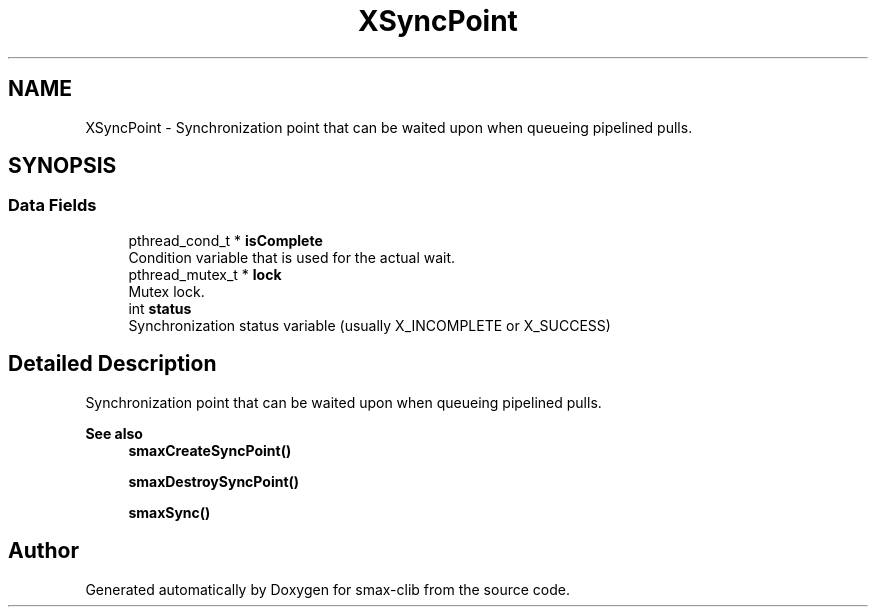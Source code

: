.TH "XSyncPoint" 3 "Sat Sep 14 2024" "Version v0.9" "smax-clib" \" -*- nroff -*-
.ad l
.nh
.SH NAME
XSyncPoint \- Synchronization point that can be waited upon when queueing pipelined pulls\&.  

.SH SYNOPSIS
.br
.PP
.SS "Data Fields"

.in +1c
.ti -1c
.RI "pthread_cond_t * \fBisComplete\fP"
.br
.RI "Condition variable that is used for the actual wait\&. "
.ti -1c
.RI "pthread_mutex_t * \fBlock\fP"
.br
.RI "Mutex lock\&. "
.ti -1c
.RI "int \fBstatus\fP"
.br
.RI "Synchronization status variable (usually X_INCOMPLETE or X_SUCCESS) "
.in -1c
.SH "Detailed Description"
.PP 
Synchronization point that can be waited upon when queueing pipelined pulls\&. 


.PP
\fBSee also\fP
.RS 4
\fBsmaxCreateSyncPoint()\fP 
.PP
\fBsmaxDestroySyncPoint()\fP 
.PP
\fBsmaxSync()\fP 
.RE
.PP


.SH "Author"
.PP 
Generated automatically by Doxygen for smax-clib from the source code\&.
